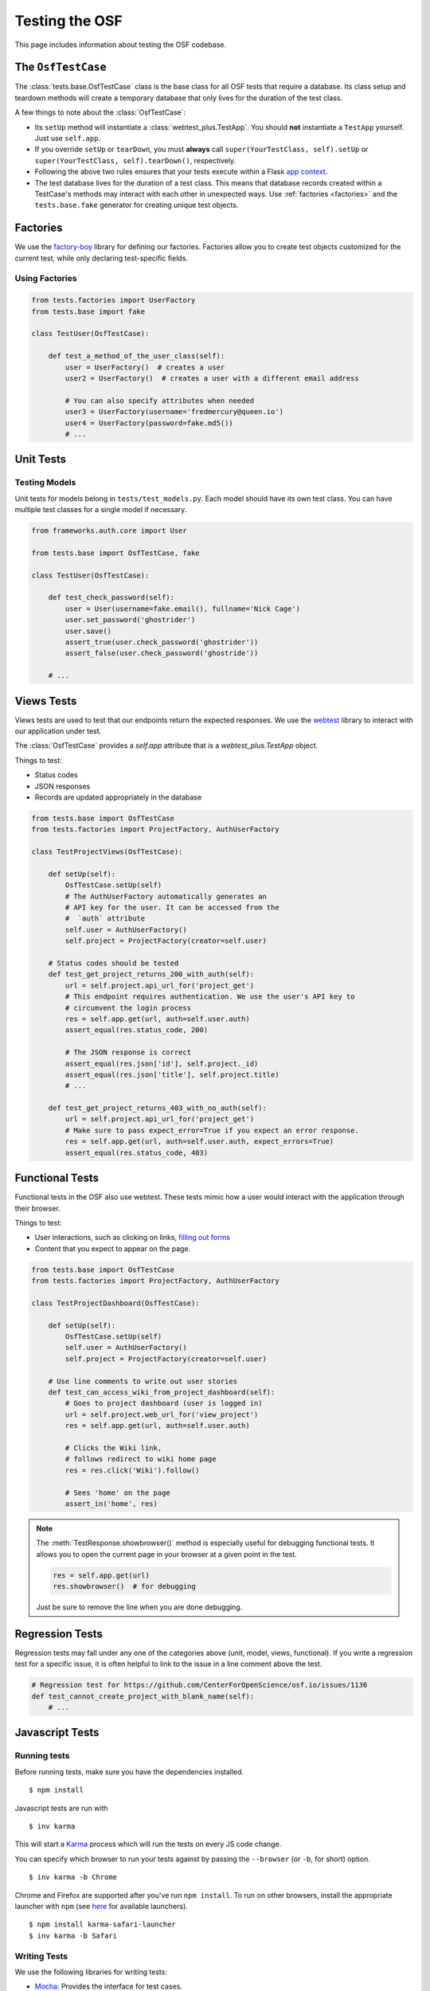 .. _osftesting:

Testing the OSF
===============

This page includes information about testing the OSF codebase.

.. seealso::

     For more general testing guidelines, see the :ref:`Testing <testing>` page.


The ``OsfTestCase``
*******************

The :class:`tests.base.OsfTestCase` class is the base class for all OSF tests that require a database. Its class setup and teardown methods will create a temporary database that only lives for the duration of the test class.

A few things to note about the :class:`OsfTestCase`:

- Its ``setUp`` method will instantiate a :class:`webtest_plus.TestApp`. You should **not** instantiate a ``TestApp`` yourself. Just use ``self.app``.
- If you override ``setUp`` or ``tearDown``, you must **always** call ``super(YourTestClass, self).setUp`` or ``super(YourTestClass, self).tearDown()``, respectively.
- Following the above two rules ensures that your tests execute within a Flask `app context <http://flask.pocoo.org/docs/appcontext/>`_.
- The test database lives for the duration of a test class. This means that database records created within a TestCase's methods may interact with each other in unexpected ways. Use :ref:`factories <factories>` and the ``tests.base.fake`` generator for creating unique test objects.

.. _factories:

Factories
*********

We use the `factory-boy <https://github.com/rbarrois/factory_boy>`_ library for defining our factories. Factories allow you to create test objects customized for the current test, while only declaring test-specific fields.

Using Factories
---------------

.. code-block:: python

    from tests.factories import UserFactory
    from tests.base import fake

    class TestUser(OsfTestCase):

        def test_a_method_of_the_user_class(self):
            user = UserFactory()  # creates a user
            user2 = UserFactory()  # creates a user with a different email address

            # You can also specify attributes when needed
            user3 = UserFactory(username='fredmercury@queen.io')
            user4 = UserFactory(password=fake.md5())
            # ...


Unit Tests
**********

Testing Models
--------------

Unit tests for models belong in ``tests/test_models.py``. Each model should have its own test class. You can have multiple test classes for a single model if necessary.

.. code-block:: python

    from frameworks.auth.core import User

    from tests.base import OsfTestCase, fake

    class TestUser(OsfTestCase):

        def test_check_password(self):
            user = User(username=fake.email(), fullname='Nick Cage')
            user.set_password('ghostrider')
            user.save()
            assert_true(user.check_password('ghostrider'))
            assert_false(user.check_password('ghostride'))

        # ...

Views Tests
************

Views tests are used to test that our endpoints return the expected responses. We use the `webtest <http://webtest.readthedocs.org/en/latest/>`_ library to interact with our application under test.

The :class:`OsfTestCase` provides a `self.app` attribute that is a `webtest_plus.TestApp` object.

Things to test:

- Status codes
- JSON responses
- Records are updated appropriately in the database

.. code-block:: python

    from tests.base import OsfTestCase
    from tests.factories import ProjectFactory, AuthUserFactory

    class TestProjectViews(OsfTestCase):

        def setUp(self):
            OsfTestCase.setUp(self)
            # The AuthUserFactory automatically generates an
            # API key for the user. It can be accessed from the
            #  `auth` attribute
            self.user = AuthUserFactory()
            self.project = ProjectFactory(creator=self.user)

        # Status codes should be tested
        def test_get_project_returns_200_with_auth(self):
            url = self.project.api_url_for('project_get')
            # This endpoint requires authentication. We use the user's API key to
            # circumvent the login process
            res = self.app.get(url, auth=self.user.auth)
            assert_equal(res.status_code, 200)

            # The JSON response is correct
            assert_equal(res.json['id'], self.project._id)
            assert_equal(res.json['title'], self.project.title)
            # ...

        def test_get_project_returns_403_with_no_auth(self):
            url = self.project.api_url_for('project_get')
            # Make sure to pass expect_error=True if you expect an error response.
            res = self.app.get(url, auth=self.user.auth, expect_errors=True)
            assert_equal(res.status_code, 403)

Functional Tests
****************

Functional tests in the OSF also use webtest. These tests mimic how a user would interact with the application through their browser.

Things to test:

- User interactions, such as clicking on links, `filling out forms <http://webtest.readthedocs.org/en/latest/forms.html>`_
- Content that you expect to appear on the page.

.. code-block:: python

    from tests.base import OsfTestCase
    from tests.factories import ProjectFactory, AuthUserFactory

    class TestProjectDashboard(OsfTestCase):

        def setUp(self):
            OsfTestCase.setUp(self)
            self.user = AuthUserFactory()
            self.project = ProjectFactory(creator=self.user)

        # Use line comments to write out user stories
        def test_can_access_wiki_from_project_dashboard(self):
            # Goes to project dashboard (user is logged in)
            url = self.project.web_url_for('view_project')
            res = self.app.get(url, auth=self.user.auth)

            # Clicks the Wiki link,
            # follows redirect to wiki home page
            res = res.click('Wiki').follow()

            # Sees 'home' on the page
            assert_in('home', res)


.. note::

    The :meth:`TestResponse.showbrowser()` method is especially useful for debugging functional
    tests. It allows you to open the current page in your browser at a given point in the test.

    .. code-block:: python

        res = self.app.get(url)
        res.showbrowser()  # for debugging

    Just be sure to remove the line when you are done debugging.

Regression Tests
****************

Regression tests may fall under any one of the categories above (unit, model, views, functional). If you write a regression test for a specific issue, it is often helpful to link to the issue in a line comment above the test.

.. code-block:: python

    # Regression test for https://github.com/CenterForOpenScience/osf.io/issues/1136
    def test_cannot_create_project_with_blank_name(self):
        # ...


Javascript Tests
****************

Running tests
-------------

Before running tests, make sure you have the dependencies installed. ::

    $ npm install

Javascript tests are run with ::

    $ inv karma

This will start a `Karma <https://karma-runner.github.io/>`_ process which will run the tests on every JS code change.

You can specify which browser to run your tests against by passing the ``--browser`` (or ``-b``, for short) option. ::

    $ inv karma -b Chrome

Chrome and Firefox are supported after you've run ``npm install``. To run on other browsers, install the appropriate launcher with ``npm`` (see `here <https://karma-runner.github.io/0.12/config/browsers.html>`_ for available launchers). ::

    $ npm install karma-safari-launcher
    $ inv karma -b Safari

Writing Tests
-------------

We use the following libraries for writing tests:

- `Mocha <http://mochajs.org/>`_: Provides the interface for test cases.
- `Chai <http://chaijs.com/>`_: Provides assertion functions.
- `Sinon <http://sinonjs.org/>`_: Provides test spies, stubs, and mocks.

See the official docs for these libraries for more information.

OSF-specific Guidelines
+++++++++++++++++++++++

- Core OSF tests go in `website/static/js/tests/`. Addons tests go in `website/addons/<addon_name>/static/tests/`
- Karma will run every module that has the ``.test.js`` extension.
- Use Chai's ``assert`` `interface <http://chaijs.com/api/assert/>`_.
- To mock HTTP requests, use the ``createServer`` utility from the ``js/tests/utils`` module.


Gotchas and Pitfalls
++++++++++++++++++++

- When mocking out endpoints with sinon, be careful when dealing with URLs that accept query parameters. You can pass a regex as a ``url`` value to ``createServer``.

.. code-block:: javascript

    var endpoints = {
        // Use regex to handle query params
        {url: /\/api\/users\/.+/, response: {...}}
    ];
    server = utils.createServer(sinon, endpoints);

- Remember for async tests, you need to pass and call the 'done' callback. Failing to pass and call done in async tests can cause unpredictable and untracable errors in your test suite.
In particular you might see failed assertions from another test being printed to the console as if they're happening in some other test. Since we're concatenating test files together with webpack,
this error could be coming from any of the tests run before the error occurs (maybe from another file altogether).

.. code-block:: javascript

    describe('My feature', () => {
      ...
      it('Does something asnyc', (done) => {
         myFeature.myAsyncFunction()
           .always(function() {
             // make some assertions
             done();
           });
      });
    });


Test Boilerplate
----------------

The following boilerplate should be included at the top of every test module.

.. code-block:: javascript

    /*global describe, it, expect, example, before, after, beforeEach, afterEach, mocha, sinon*/
    'use strict';
    var assert = require('chai').assert;
    // Add sinon asserts to chai.assert, so we can do assert.calledWith instead of sinon.assert.calledWith
    sinon.assert.expose(assert, {prefix: ''});

Debugging tests
---------------

- Run karma: ``inv karma``
- Browse to ``localhost:9876`` in your browser.
- Click the DEBUG button on the top right.
- Open dev tools and open up the debugger tab.
- Add breakpoints or ``debugger;`` statements where necessary.

Testing Internet Explorer on a Mac
++++++++++++++++++++++++++++++++++

- `Install Virtualbox and Internet Explorer. <http://osxdaily.com/2011/09/04/internet-explorer-for-mac-ie7-ie8-ie-9-free/>`_
- Pick a name for your Microsoft IE localhost, in this example, we will use "windows.fun"
- Add the following lines of code to your website/settings/local.py. ::

    ELASTIC_URI = 'windows.fun:9200'
    DOMAIN = 'http://windows.fun:5000/'
    API_DOMAIN = 'http://windows.fun:8000/'
    ELASTIC_URI = 'windows.fun:9200'
    WATERBUTLER_URL = 'http://windows.fun:7777'
    CAS_SERVER_URL = 'http://windows.fun:8080'
    MFR_SERVER_URL = 'http://windows.fun:7778'

- Add the following to your /etc/hosts file on the mac with this line. ::

    129.0.0.1 windows.fun

- In Virtualbox,  `update your windows hosts file <http://helpdeskgeek.com/windows-7/windows-7-hosts-file/>`_ with the following line. ::

    10.0.2.2 windows.fun

- In Virtualbox preferences, set the network adaptor Attached To setting to Nat
- As of this writing, Internet Explorer's debugger doesn't work without an update.  To update, go to `this link <https://www.microsoft.com/en-us/download/confirmation.aspx?id=45134>`_ and patch IE.
- Restart everything in the OSF, and how you can access the osf on Internet Explorer from http://windows.fun:5000.  The http://locahost:5000 url will still work on your mac browser.
